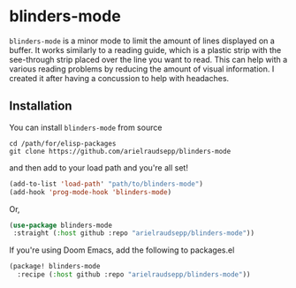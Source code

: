 * blinders-mode

=blinders-mode= is a minor mode to limit the amount of lines displayed on a buffer. It works similarly to a reading guide, which is a plastic strip with the see-through strip placed over the line you want to read. This can help with a various reading problems by reducing the amount of visual information. I created it after having a concussion to help with headaches.

** Installation
You can install =blinders-mode= from source
#+BEGIN_SRC shell
    cd /path/for/elisp-packages
    git clone https://github.com/arielraudsepp/blinders-mode
#+END_SRC

and then add to your load path and you're all set!
#+BEGIN_SRC emacs-lisp
    (add-to-list 'load-path' "path/to/blinders-mode")
    (add-hook 'prog-mode-hook 'blinders-mode)
#+END_SRC

Or,
#+BEGIN_SRC emacs-lisp
(use-package blinders-mode
 :straight (:host github :repo "arielraudsepp/blinders-mode"))
#+END_SRC

If you're using Doom Emacs, add the following to packages.el
#+BEGIN_SRC emacs-lisp
    (package! blinders-mode
      :recipe (:host github :repo "arielraudsepp/blinders-mode"))
#+END_SRC
